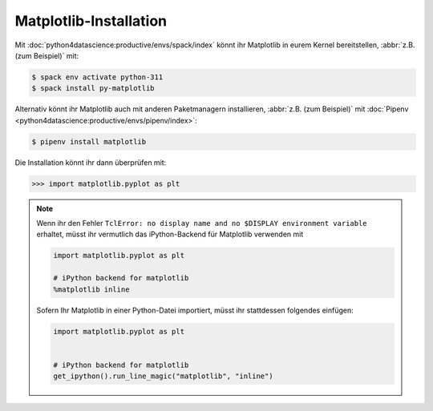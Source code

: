 Matplotlib-Installation
=======================

Mit :doc:`python4datascience:productive/envs/spack/index` könnt ihr Matplotlib
in eurem Kernel bereitstellen, :abbr:`z.B. (zum Beispiel)` mit:

.. code-block:: console

    $ spack env activate python-311
    $ spack install py-matplotlib

Alternativ könnt ihr Matplotlib auch mit anderen Paketmanagern installieren,
:abbr:`z.B. (zum Beispiel)` mit :doc:`Pipenv
<python4datascience:productive/envs/pipenv/index>`:

.. code-block:: console

    $ pipenv install matplotlib

Die Installation könnt ihr dann überprüfen mit:

.. code-block:: python

    >>> import matplotlib.pyplot as plt

.. note::
    Wenn ihr den Fehler ``TclError: no display name and no $DISPLAY
    environment variable`` erhaltet, müsst ihr vermutlich das iPython-Backend
    für Matplotlib verwenden mit

    .. code-block:: python

       import matplotlib.pyplot as plt

       # iPython backend for matplotlib
       %matplotlib inline

    Sofern Ihr Matplotlib in einer Python-Datei importiert, müsst ihr
    stattdessen folgendes einfügen:

    .. code-block:: python

       import matplotlib.pyplot as plt


       # iPython backend for matplotlib
       get_ipython().run_line_magic("matplotlib", "inline")
